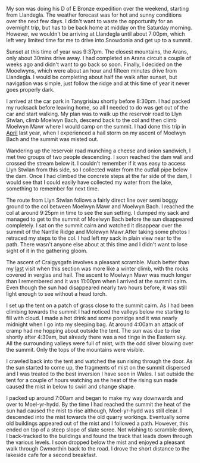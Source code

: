 #+BEGIN_COMMENT
.. title: 2013 07 06 Moelwyns Cloud Inversion
.. slug: 2013-07-06-moelwyns-cloud-inversion
.. date: 2013-07-06 17:56:15 UTC
.. tags: mountaineering, tripreport
.. category:
.. link:
.. description:
.. type: text
#+END_COMMENT

#+BEGIN_HTML
<!-- PELICAN_BEGIN_SUMMARY -->

<div class="photofloatr">
<a class="fancybox-thumb" rel="fancybox-thumb" title="Tremadoc Bay from Moelwyn Bach." href="/images/2013-07-moelwyns/IMG_7584.jpg"><img
 width="200" alt="Tremadoc Bay from Moelwyn Bach." title="Tremadoc Bay from Moelwyn Bach." src="/images/2013-07-moelwyns/IMG_7584.jpg" /></a>

</div>

#+END_HTML


My son was doing his D of E Bronze expedition over the weekend,
starting from Llandegla. The weather forecast was for hot and sunny
conditions over the next few days. I didn't want to waste the
opportunity for an overnight trip, but has to be back home at midday
on the Saturday morning. However, we wouldn't be
arriving at Llandegla until about 7:00pm, which left very limited
time for me to drive into Snowdonia and get up to a summit.

#+BEGIN_HTML
<!-- PELICAN_END_SUMMARY -->
#+END_HTML


Sunset at this time of year was 9:37pm. The closest mountains,
the Arans, only about 30mins drive away. I had completed an
Arans circuit a couple of weeks ago and didn't want to go back so
soon. Finally, I decided on the Mooelwyns, which were about an hour
and fifteen minutes drive from Llandegla. I would be completing about
half the walk after sunset, but navigation was simple, just follow
the ridge and at this time of year it never goes properly dark.

#+BEGIN_HTML
<div class="photofloatl">
<a class="fancybox-thumb" rel="fancybox-thumb" title="Nantlle Ridge and Moelwyn Mawr." href="/images/2013-07-moelwyns/IMG_7587.jpg"><img
 width="200" alt="Nantlle Ridge and Moelwyn Mawr." title="Nantlle Ridge and Moelwyn Mawr." src="/images/2013-07-moelwyns/IMG_7587.jpg" /></a>

</div>
#+END_HTML

I arrived at the car park in Tanygrisiau shortly before 8:30pm. I had
packed my rucksack before leaving home, so all I needed to do was get
out of the car and start walking. My plan was to walk up the reservoir
road to Llyn Stwlan, climb Moelwyn Bach, descend back to the col and
then climb Moelwyn Mawr where I would camp on the summit. I had done
this trip in [[http://www.ian-barton.com/posts/2012/Apr/13/a-trip-over-the-moelwyns/][April]] last year, when I experienced a hail storm on my
ascent of Moelwyn Bach and the summit was misted out.

Wandering up the reservoir road munching a cheese and onion sandwich,
I met two groups of two people descending. I soon reached the dam
wall and crossed the stream below it. I couldn't remember if it was
easy to access Llyn Stwlan from this side, so I collected water from
the outfall pipe below the dam. Once I had climbed the concrete steps
at the far side of the dam, I would see that I could easily have
collected my water from the lake, something to remember for next time.
#+BEGIN_HTML
<div class="photofloatr">
<a class="fancybox-thumb" rel="fancybox-thumb" title="Tremadoc Bay from Moelwyn Bach." href="/images/2013-07-moelwyns/IMG_7620.jpg"><img
 width="200" alt="Tremadoc Bay from Moelwyn Bach." title="Tremadoc Bay from Moelwyn Bach." src="/images/2013-07-moelwyns/IMG_7620.jpg" /></a>

</div>
#+END_HTML

The route from Llyn Stwlan follows a fairly direct line over semi
boggy ground to the col between Moelwyn Mawr and Moelwyn Bach. I
reached the col at around 9:25pm in time to see the sun setting. I
dumped my sack and managed to get to the summit of Moelwyn Bach before
the sun disappeared completely. I sat on the summit cairn and watched
it disappear over the summit of the Nantlle Ridge and Molewyn
Mawr.After taking some photos I retraced my steps to the col. I had
left my sack in plain view near to the path. There wasn't anyone else
about at this time and I didn't want to lose sight of it in the
gathering gloom.

#+BEGIN_HTML
<div class="photofloatl">
<a class="fancybox-thumb" rel="fancybox-thumb" title="Sunrise over Moel-yr-hydd." href="/images/2013-07-moelwyns/IMG_7623.jpg"><img
 width="200" alt="Sunrise over Moel-yr-hydd." title="Sunrise over Moel-yr-hydd." src="/images/2013-07-moelwyns/IMG_7623.jpg" /></a>

</div>
#+END_HTML

The ascent of Craigysgafn involves a pleasant scramble. Much better
than my [[http://www.ian-barton.com/posts/2012/Apr/13/a-trip-over-the-moelwyns/][last]] visit when this section was more like a winter climb,
with the rocks covered in verglas and hail. The ascent to Moelwyn
Mawr was much longer than I remembered and it was 11:00pm when I
arrived at the summit cairn. Even though the sun had disappeared
nearly two hours before, it was still light enough to see without a
head torch.
#+BEGIN_HTML
<div class="photofloatr">
<a class="fancybox-thumb" rel="fancybox-thumb" title="Mist drifting around Moel-yr-hydd." href="/images/2013-07-moelwyns/IMG_7625.jpg"><img
 width="200" alt="Mist drifting around Moel-yr-hydd." title="Mist drifting around Moel-yr-hydd." src="/images/2013-07-moelwyns/IMG_7625.jpg" /></a>

</div>
#+END_HTML

I set up the tent on a patch of grass close to the summit cairn. As I
had been climbing towards the summit I had noticed the valleys below
me starting to fill with cloud. I made a hot drink and some porridge
and it was nearly midnight when I go into my sleeping bag. At around
4:00am an attack of cramp had me hopping about outside the tent. The
sun was due to rise shortly after 4:30am, but already there was a red
tinge in the Eastern sky. All the surrounding valleys were full of
mist, with the odd sliver blowing over the summit. Only the tops of
the mountains were visible.

I crawled back into the tent and watched the sun rising through the
door. As the sun started to come up, the fragments of mist on the
summit dispersed and I was treated to the best inversion I have seen
in Wales. I sat outside the tent for a couple of hours watching as
the heat of the rising sun made caused the mist in below to swirl and
change shape.
#+BEGIN_HTML
<div class="photofloatl">
<a class="fancybox-thumb" rel="fancybox-thumb" title="Early morning light on Moelwyn Bach." href="/images/2013-07-moelwyns/IMG_7627.jpg"><img
 width="200" alt="Early morning light on Moelwyn Bach." title="Early morning light on Moelwyn Bach." src="/images/2013-07-moelwyns/IMG_7627.jpg" /></a>

</div>
#+END_HTML

I packed up around 7:00am and began to make my way downwards and over
to Moel-yr-hydd. By the time I had reached the summit the heat of the
sun had caused the mist to rise although, Moel-yr-hydd was still
clear. I descended into the mist towards the old quarry
workings. Eventually some old buildings appeared out of the mist and
I followed a path. However, this ended on top of a steep slope of
slate scree. Not wishing to scramble down, I back-tracked to the
buildings and found the track that leads down through the various
levels. I soon dropped below the mist and enjoyed a pleasant walk
through Cwmorthin back to the road. I drove the short distance to the
lakeside cafe for a second breakfast.
